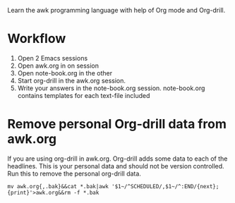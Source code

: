
Learn the awk programming language with help of Org mode and Org-drill.

* Workflow

  1. Open 2 Emacs sessions
  2. Open awk.org in on session
  3. Open note-book.org in the other
  4. Start org-drill in the awk.org session.
  5. Write your answers in the note-book.org session.
     note-book.org contains templates for each text-file included


* Remove personal Org-drill data from awk.org

  If you are using org-drill in awk.org. Org-drill adds some data to each of the
  headlines. This is your personal data and should not be version controlled. Run this to
  remove the personal org-drill data.

  #+BEGIN_SRC shell :results none
    mv awk.org{,.bak}&&cat *.bak|awk '$1~/^SCHEDULED/,$1~/^:END/{next};{print}'>awk.org&&rm -f *.bak
  #+END_SRC
